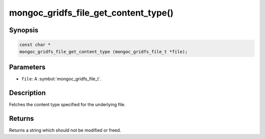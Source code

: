 .. _mongoc_gridfs_file_get_content_type

mongoc_gridfs_file_get_content_type()
=====================================

Synopsis
--------

.. code-block:: c

  const char *
  mongoc_gridfs_file_get_content_type (mongoc_gridfs_file_t *file);

Parameters
----------

* ``file``: A :symbol:`mongoc_gridfs_file_t`.

Description
-----------

Fetches the content type specified for the underlying file.

Returns
-------

Returns a string which should not be modified or freed.

